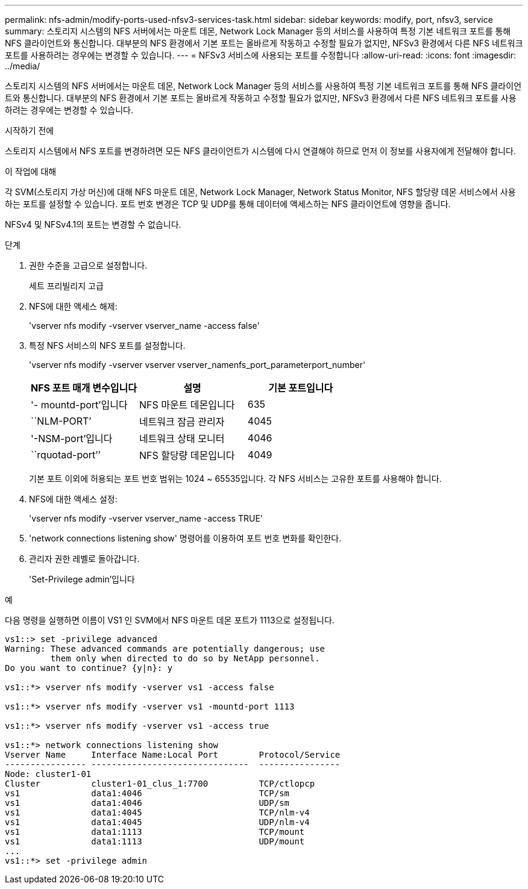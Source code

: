 ---
permalink: nfs-admin/modify-ports-used-nfsv3-services-task.html 
sidebar: sidebar 
keywords: modify, port, nfsv3, service 
summary: 스토리지 시스템의 NFS 서버에서는 마운트 데몬, Network Lock Manager 등의 서비스를 사용하여 특정 기본 네트워크 포트를 통해 NFS 클라이언트와 통신합니다. 대부분의 NFS 환경에서 기본 포트는 올바르게 작동하고 수정할 필요가 없지만, NFSv3 환경에서 다른 NFS 네트워크 포트를 사용하려는 경우에는 변경할 수 있습니다. 
---
= NFSv3 서비스에 사용되는 포트를 수정합니다
:allow-uri-read: 
:icons: font
:imagesdir: ../media/


[role="lead"]
스토리지 시스템의 NFS 서버에서는 마운트 데몬, Network Lock Manager 등의 서비스를 사용하여 특정 기본 네트워크 포트를 통해 NFS 클라이언트와 통신합니다. 대부분의 NFS 환경에서 기본 포트는 올바르게 작동하고 수정할 필요가 없지만, NFSv3 환경에서 다른 NFS 네트워크 포트를 사용하려는 경우에는 변경할 수 있습니다.

.시작하기 전에
스토리지 시스템에서 NFS 포트를 변경하려면 모든 NFS 클라이언트가 시스템에 다시 연결해야 하므로 먼저 이 정보를 사용자에게 전달해야 합니다.

.이 작업에 대해
각 SVM(스토리지 가상 머신)에 대해 NFS 마운트 데몬, Network Lock Manager, Network Status Monitor, NFS 할당량 데몬 서비스에서 사용하는 포트를 설정할 수 있습니다. 포트 번호 변경은 TCP 및 UDP를 통해 데이터에 액세스하는 NFS 클라이언트에 영향을 줍니다.

NFSv4 및 NFSv4.1의 포트는 변경할 수 없습니다.

.단계
. 권한 수준을 고급으로 설정합니다.
+
세트 프리빌리지 고급

. NFS에 대한 액세스 해제:
+
'vserver nfs modify -vserver vserver_name -access false'

. 특정 NFS 서비스의 NFS 포트를 설정합니다.
+
'vserver nfs modify -vserver vserver vserver_namenfs_port_parameterport_number'

+
[cols="3*"]
|===
| NFS 포트 매개 변수입니다 | 설명 | 기본 포트입니다 


 a| 
'- mountd-port'입니다
 a| 
NFS 마운트 데몬입니다
 a| 
635



 a| 
``NLM-PORT’
 a| 
네트워크 잠금 관리자
 a| 
4045



 a| 
'-NSM-port'입니다
 a| 
네트워크 상태 모니터
 a| 
4046



 a| 
``rquotad-port’’
 a| 
NFS 할당량 데몬입니다
 a| 
4049

|===
+
기본 포트 이외에 허용되는 포트 번호 범위는 1024 ~ 65535입니다. 각 NFS 서비스는 고유한 포트를 사용해야 합니다.

. NFS에 대한 액세스 설정:
+
'vserver nfs modify -vserver vserver_name -access TRUE'

. 'network connections listening show' 명령어를 이용하여 포트 번호 변화를 확인한다.
. 관리자 권한 레벨로 돌아갑니다.
+
'Set-Privilege admin'입니다



.예
다음 명령을 실행하면 이름이 VS1 인 SVM에서 NFS 마운트 데몬 포트가 1113으로 설정됩니다.

....
vs1::> set -privilege advanced
Warning: These advanced commands are potentially dangerous; use
         them only when directed to do so by NetApp personnel.
Do you want to continue? {y|n}: y

vs1::*> vserver nfs modify -vserver vs1 -access false

vs1::*> vserver nfs modify -vserver vs1 -mountd-port 1113

vs1::*> vserver nfs modify -vserver vs1 -access true

vs1::*> network connections listening show
Vserver Name     Interface Name:Local Port        Protocol/Service
---------------- -------------------------------  ----------------
Node: cluster1-01
Cluster          cluster1-01_clus_1:7700          TCP/ctlopcp
vs1              data1:4046                       TCP/sm
vs1              data1:4046                       UDP/sm
vs1              data1:4045                       TCP/nlm-v4
vs1              data1:4045                       UDP/nlm-v4
vs1              data1:1113                       TCP/mount
vs1              data1:1113                       UDP/mount
...
vs1::*> set -privilege admin
....